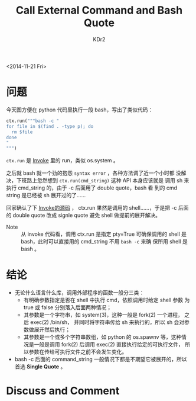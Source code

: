 # -*- mode: org; mode: auto-fill -*-
#+TITLE: Call External Command and Bash Quote
#+AUTHOR: KDr2

#+OPTIONS: ^:{}
# #+OPTIONS: toc:nil
# #+OPTIONS: num:nil

#+BEGIN: inc-file :file "common.inc.org"
#+END:
#+CALL: dynamic-header() :results raw
#+CALL: meta-keywords(kws='("bash" "quote" "script")) :results raw

# - DATE
<2014-11-21 Fri>


#+BEGIN: inc-file :file "gad.inc.org"
#+END:

# - CONTENT

* 问题
  今天图方便在 python 代码里执行一段 bash，写出了类似代码：
  #+BEGIN_SRC python
    ctx.run("""bash -c "
    for file in $(find . -type p); do
      rm $file
    done
    "
    """)
  #+END_SRC
  ~ctx.run~ 是 [[https://github.com/pyinvoke/invoke/][Invoke]] 里的 run，类似 os.system 。
  
  之后就 bash 就一个劲的抱怨 ~syntax error~ ，各种方法调了近一个小时都
  没解决，下班路上忽然想到 ~ctx.run(cmd_string)~ 这种 API 本身应该就是
  调用 sh 来执行 cmd_string 的，由于 -c 后面用了 double quote，bash 看
  到的 cmd string 是已经被 sh 展开过的了……

  回家确认了下
  [[https://github.com/pyinvoke/invoke/blob/master/invoke/runner.py][Invoke的源码]] ，
  ctx.run 果然是调用的 shell……，于是把 -c 后面的 double quote 改成
  signle quote 避免 shell 做提前的展开解决。

  - Note ::
       从 invoke 代码看，调用 ctx.run 是指定 pty=True 可确保调用的
       shell 是 bash，此时可以直接用的 cmd_string 不用 ~bash -c~ 来确
       保所用 shell 是 bash 。 
* 结论
  - 无论什么语言什么库，调用外部程序的函数一般分三类：
    - 有明确参数指定是否在 shell 中执行 cmd，依照调用时给定 shell 参数
      为 true 或 false 分别落入后面两种情况；
    - 其参数是一个字符串，如 system(3)，这种一般是 fork(2) 一个进程，
      之后 exec(2) /bin/sh， 并同时将字符串传给 sh 来执行的，所以 sh
      会对参数做展开然后执行；
    - 其参数是一个或多个字符串数组，如 python 的 os.spawnv 等，这种情
      况是一般是调用 fork(2) 后调用 exec(2) 直接执行给定的可执行文件，
      所以参数在传给可执行文件之前不会发生变化。
  - bash -c 后面的 command_string 一般情况下都是不期望它被展开的，所以
    首选 *Single Quote* 。

#+BEGIN: inc-file :file "gad.inc.org"
#+END:

* Discuss and Comment
  #+BEGIN: inc-file :file "comment.inc.org"
  #+END:
